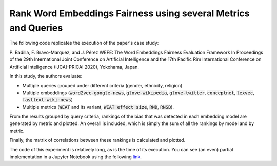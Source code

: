 Rank Word Embeddings Fairness using several Metrics and Queries
###############################################################

The following code replicates the execution of the paper's case study: 

P. Badilla, F. Bravo-Marquez, and J. Pérez 
WEFE: The Word Embeddings Fairness Evaluation Framework In Proceedings of the
29th International Joint Conference on Artificial Intelligence and the 17th 
Pacific Rim International Conference on Artificial Intelligence (IJCAI-PRICAI 2020), Yokohama, Japan. 


In this study, the authors evaluate:

- Multiple queries grouped under different criteria (gender, ethnicity, religion)
- Multiple embeddings (:code:`word2vec-google-news`, :code:`glove-wikipedia`, 
  :code:`glove-twitter`, :code:`conceptnet`, :code:`lexvec`, 
  :code:`fasttext-wiki-news`)
- Multiple metrics (:code:`WEAT` and its variant, :code:`WEAT effect size`, 
  :code:`RND`, :code:`RNSB`). 

From the results grouped by query criteria, rankings of the bias that was 
detected in each embedding model are generated by metric and plotted. 
An overall is included, which is simply the sum of all the rankings by 
model and by metric.

Finally, the matrix of correlations between these rankings is calculated and 
plotted.

The code of this experiment is relatively long, as is the time of its execution.
You can see (an even) partial implementation in a Jupyter Notebook using the 
following `link <https://github.com/dccuchile/wefe/blob/master/examples/WEFE_rankings.ipynb>`_.
